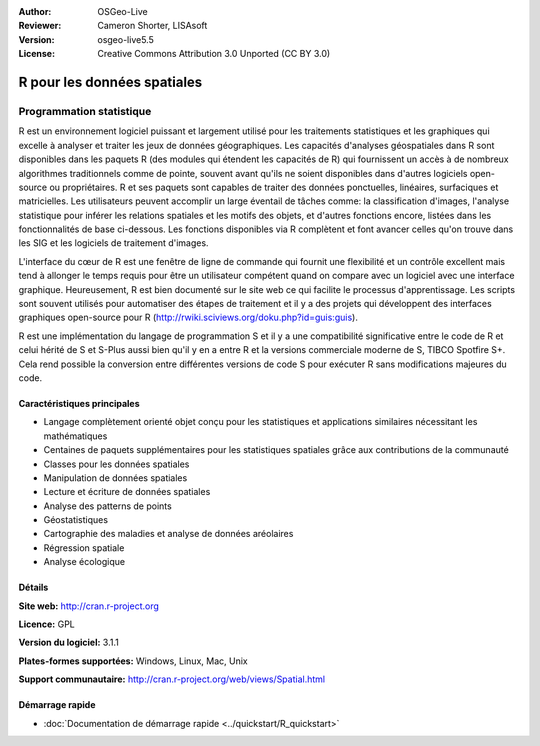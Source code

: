 :Author: OSGeo-Live
:Reviewer: Cameron Shorter, LISAsoft
:Version: osgeo-live5.5
:License: Creative Commons Attribution 3.0 Unported (CC BY 3.0)

.. image:: ../../images/project_logos/logo-R.jpg
  :scale: 100 %
  :alt: Logo du projet
  :align: right
  :target: http://cran.r-project.org

R pour les données spatiales
================================================================================

Programmation statistique
~~~~~~~~~~~~~~~~~~~~~~~~~~~~~~~~~~~~~~~~~~~~~~~~~~~~~~~~~~~~~~~~~~~~~~~~~~~~~~~~

R est un environnement logiciel puissant et largement utilisé pour les 
traitements statistiques et les graphiques qui excelle à analyser et traiter 
les jeux de données géographiques. Les capacités d'analyses géospatiales dans R 
sont disponibles dans les paquets R (des modules qui étendent les capacités de R)
qui fournissent un accès à de nombreux algorithmes traditionnels comme de 
pointe, souvent avant qu'ils ne soient disponibles dans d'autres logiciels 
open-source ou propriétaires. R et ses paquets sont capables de traiter des 
données ponctuelles, linéaires, surfaciques et matricielles. Les utilisateurs 
peuvent accomplir un large éventail de tâches comme: la classification d'images, 
l'analyse statistique pour inférer les relations spatiales et les motifs des 
objets, et d'autres fonctions encore, listées dans les fonctionnalités de base 
ci-dessous. Les fonctions disponibles via R complètent et font avancer celles 
qu'on trouve dans les SIG et les logiciels de traitement d'images.

L'interface du cœur de R est une fenêtre de ligne de commande qui 
fournit une flexibilité et un contrôle  excellent mais tend à allonger 
le temps requis pour être un utilisateur compétent quand on compare avec 
un logiciel avec une interface graphique. Heureusement, R est bien documenté 
sur le site web ce qui facilite le processus d'apprentissage. Les scripts 
sont souvent utilisés pour automatiser des étapes de traitement et il y a 
des projets qui développent des interfaces graphiques open-source pour R 
(http://rwiki.sciviews.org/doku.php?id=guis:guis).

R est une implémentation du langage de programmation S et il y a une 
compatibilité significative entre le code de R et celui hérité de S et S-Plus 
aussi bien qu'il y en a entre R et la versions commerciale moderne de S, TIBCO
Spotfire S+. Cela rend possible la conversion entre différentes versions de 
code S pour exécuter R sans modifications majeures du code.

.. image:: ../../images/screenshots/1024x768/r-screenshot.png
  :scale: 50 %
  :alt: Logo du projet
  :align: right

Caractéristiques principales
--------------------------------------------------------------------------------

* Langage complètement orienté objet conçu pour les statistiques et applications similaires nécessitant les mathématiques
* Centaines de paquets supplémentaires pour les statistiques spatiales grâce aux contributions de la communauté
* Classes pour les données spatiales
* Manipulation de données spatiales
* Lecture et écriture de données spatiales
* Analyse des patterns de points
* Géostatistiques
* Cartographie des maladies et analyse de données aréolaires
* Régression spatiale
* Analyse écologique

Détails
--------------------------------------------------------------------------------

**Site web:** http://cran.r-project.org

**Licence:** GPL

**Version du logiciel:** 3.1.1

**Plates-formes supportées:** Windows, Linux, Mac, Unix

**Support communautaire:** http://cran.r-project.org/web/views/Spatial.html


Démarrage rapide
--------------------------------------------------------------------------------
    
* :doc:`Documentation de démarrage rapide <../quickstart/R_quickstart>`
